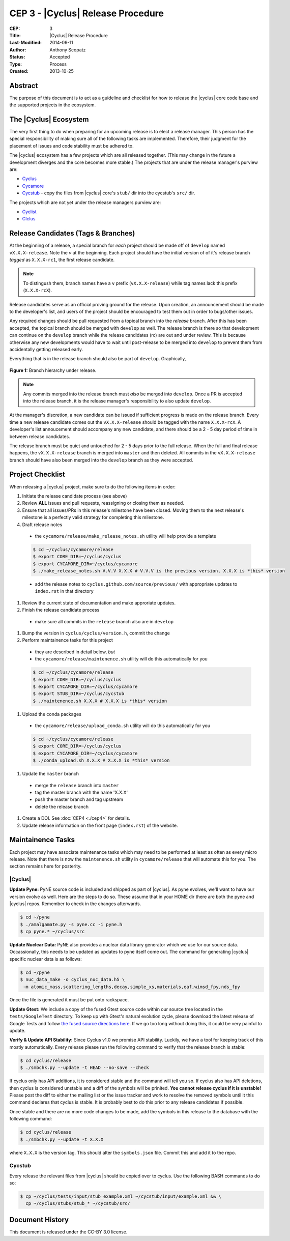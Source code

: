 CEP 3 - |Cyclus| Release Procedure
********************************************************

:CEP: 3
:Title: |Cyclus| Release Procedure
:Last-Modified: 2014-09-11
:Author: Anthony Scopatz
:Status: Accepted
:Type: Process
:Created: 2013-10-25

Abstract
========
The purpose of this document is to act as a guideline and checklist for how 
to release the |cyclus| core code base and the supported projects in the ecosystem.

The |Cyclus| Ecosystem
======================
The very first thing to do when preparing for an upcoming release is to elect 
a release manager.  This person has the special responsibility of making sure 
all of the following tasks are implemented.  Therefore, their judgment for the 
placement of issues and code stability must be adhered to.  

The |cyclus| ecosystem has a few projects which are all released together. 
(This may change in the future a development diverges and the core becomes more 
stable.)  The projects that are under the release manager's purview are:

* `Cyclus`_ 
* `Cycamore`_ 
* `Cycstub`_ - copy the files from |cyclus| core's ``stub/`` dir into the 
  cycstub's ``src/`` dir.

The projects which are not yet under the release managers purview are:

* `Cyclist`_ 
* `CIclus`_

Release Candidates (Tags & Branches)
====================================

At the beginning of a release, a special branch for *each* project should be
made off of ``develop`` named ``vX.X.X-release``. Note the *v* at the beginning. Each
project should have the initial version of of it's release branch *tagged* as
``X.X.X-rc1``, the first release candidate.

.. note:: 

    To distingush them, branch names have a ``v`` prefix (``vX.X.X-release``)
    while tag names lack this prefix (``X.X.X-rcX``).

Release candidates serve as an official proving ground for the release. Upon
creation, an announcement should be made to the developer's list, and users of
the project should be encouraged to test them out in order to bugs/other issues.

Any required changes should be pull requested from a topical branch into the
*release* branch.  After this has been accepted, the topical branch should be
merged with ``develop`` as well. The release branch is there so that development
can continue on the ``develop`` branch while the release candidates (rc) are out
and under review.  This is because otherwise any new developments would have to
wait until post-release to be merged into ``develop`` to prevent them from
accidentally getting released early.

Everything that is in the release branch should also be part of ``develop``.
Graphically,

.. figure:: cep-0003-1.svg
    :align: center

    **Figure 1:** Branch hierarchy under release.

.. note:: 

    Any commits merged into the release branch must *also* be merged into
    ``develop``. Once a PR is accepted into the release branch, it is the
    release manager's responsibility to also update ``develop``.

At the manager's discretion, a new candidate can be issued if sufficient
progress is made on the release branch. Every time a new release candidate comes
out the ``vX.X.X-release`` should be tagged with the name ``X.X.X-rcX``. A
developer's list annoucement should accompany any new candidate, and there
should be a 2 - 5 day period of time in between release candidates.

The release branch must be quiet and untouched for 2 - 5 days prior to the full
release. When the full and final release happens, the ``vX.X.X-release`` branch
is merged into ``master`` and then deleted. All commits in the
``vX.X.X-release`` branch should have also been merged into the ``develop``
branch as they were accepted.

Project Checklist
=================
When releasing a |cyclus| project, make sure to do the following items in order:

#. Initiate the release candidate process (see above)

#. Review **ALL** issues and pull requests, reassigning or closing them as needed.

#. Ensure that all issues/PRs in this release's milestone have been closed.
   Moving them to the next release's milestone is a perfectly valid strategy for
   completing this milestone.

#. Draft release notes

  - the ``cycamore/release/make_release_notes.sh`` utility will help provide a
    template

  .. code-block:: bash

    $ cd ~/cyclus/cycamore/release
    $ export CORE_DIR=~/cyclus/cyclus
    $ export CYCAMORE_DIR=~/cyclus/cycamore
    $ ./make_release_notes.sh V.V.V X.X.X # V.V.V is the previous version, X.X.X is *this* version

  - add the release notes to ``cyclus.github.com/source/previous/`` with
    appropriate updates to ``index.rst`` in that directory

#. Review the current state of documentation and make approriate updates.

#. Finish the release candidate process

  - make sure all commits in the ``release`` branch also are in ``develop``

#. Bump the version in ``cyclus/cyclus/version.h``, commit the change

#. Perform maintainence tasks for this project

  - they are described in detail below, *but*
  
  - the ``cycamore/release/maintenence.sh`` utility will do this automatically
    for you

  .. code-block:: bash

    $ cd ~/cyclus/cycamore/release
    $ export CORE_DIR=~/cyclus/cyclus
    $ export CYCAMORE_DIR=~/cyclus/cycamore
    $ export STUB_DIR=~/cyclus/cycstub
    $ ./maintenence.sh X.X.X # X.X.X is *this* version

#. Upload the conda packages

  - the ``cycamore/release/upload_conda.sh`` utility will do this automatically
    for you

  .. code-block:: bash

    $ cd ~/cyclus/cycamore/release
    $ export CORE_DIR=~/cyclus/cyclus
    $ export CYCAMORE_DIR=~/cyclus/cycamore
    $ ./conda_upload.sh X.X.X # X.X.X is *this* version

#. Update the ``master`` branch

  - merge the ``release`` branch into ``master``
  
  - tag the master branch with the name 'X.X.X'

  - push the master branch and tag upstream

  - delete the release branch

#. Create a DOI. See :doc:`CEP4 <./cep4>` for details.

#. Update release information on the front page (``index.rst``) of the website.

Maintainence Tasks
==================

Each project may have associate maintenance tasks which may need to be performed
at least as often as every micro release. Note that there is now the
``maintenence.sh`` utility in ``cycamore/release`` that will automate this for
you. The section remains here for posterity.

|Cyclus|
--------
**Update Pyne:**  PyNE source code is included and shipped as part of |cyclus|. As pyne
evolves, we'll want to have our version evolve as well. Here are the steps to do so.
These assume that in your HOME dir there are both the pyne and |cyclus| repos.  Remember 
to check in the changes afterwards.

.. code-block:: bash

    $ cd ~/pyne
    $ ./amalgamate.py -s pyne.cc -i pyne.h
    $ cp pyne.* ~/cyclus/src
    
**Update Nuclear Data:** PyNE also provides a nuclear data library generator which we use for 
our source data.  Occassionally, this needs to be updated as updates to pyne itself come out.
The command for generating |cyclus| specific nuclear data is as follows:

.. code-block:: bash

   $ cd ~/pyne
   $ nuc_data_make -o cyclus_nuc_data.h5 \
    -m atomic_mass,scattering_lengths,decay,simple_xs,materials,eaf,wimsd_fpy,nds_fpy

Once the file is generated it must be put onto rackspace.

**Update Gtest:** We include a copy of the fused Gtest source code within our 
source tree located in the ``tests/GoogleTest`` directory.  To keep up with 
Gtest's natural evolution cycle, please download the latest release of Google Tests 
and follow `the fused source directions here`_.  If we go too long without doing this, 
it could be very painful to update.

**Verify & Update API Stability:** Since Cyclus v1.0 we promise API stability. 
Luckily, we have a tool for keeping track of this mostly automatically.  
Every release please run the following command to verify that the release 
branch is stable:

.. code-block:: bash

    $ cd cyclus/release
    $ ./smbchk.py --update -t HEAD --no-save --check

If cyclus only has API additions, it is considered stable and the command will 
tell you so. If cyclus also has API deletions, then cyclus is considered 
unstable and a diff of the symbols will be prinited. 
**You cannot release cyclus if it is unstable!** Please post the diff to 
either the mailing list or the issue tracker and work to resolve the removed
symbols until it this command declares that cyclus is stable. It is 
probably best to do this prior to any release candidates if possible.

Once stable and there are no more code changes to be made, add the symbols
in this release to the database with the following command:

.. code-block:: bash

    $ cd cyclus/release
    $ ./smbchk.py --update -t X.X.X

where ``X.X.X`` is the version tag. This should alter the ``symbols.json`` 
file.  Commit this and add it to the repo.  

Cycstub
--------
Every release the relevant files from |cyclus| should be copied over to cyclus.
Use the following BASH commands to do so:

.. code-block:: bash

   $ cp ~/cyclus/tests/input/stub_example.xml ~/cycstub/input/example.xml && \
     cp ~/cyclus/stubs/stub_* ~/cycstub/src/

Document History
================
This document is released under the CC-BY 3.0 license.

.. _Cyclus: https://github.com/cyclus/cyclus
.. _Cycamore: https://github.com/cyclus/cycamore
.. _Cycstub: https://github.com/cyclus/cycstub
.. _Cyclist: https://github.com/cyclus/cyclist2
.. _CIclus: https://github.com/cyclus/ciclus
.. _the fused source directions here: https://code.google.com/p/googletest/wiki/V1_6_AdvancedGuide#Fusing_Google_Test_Source_Files
